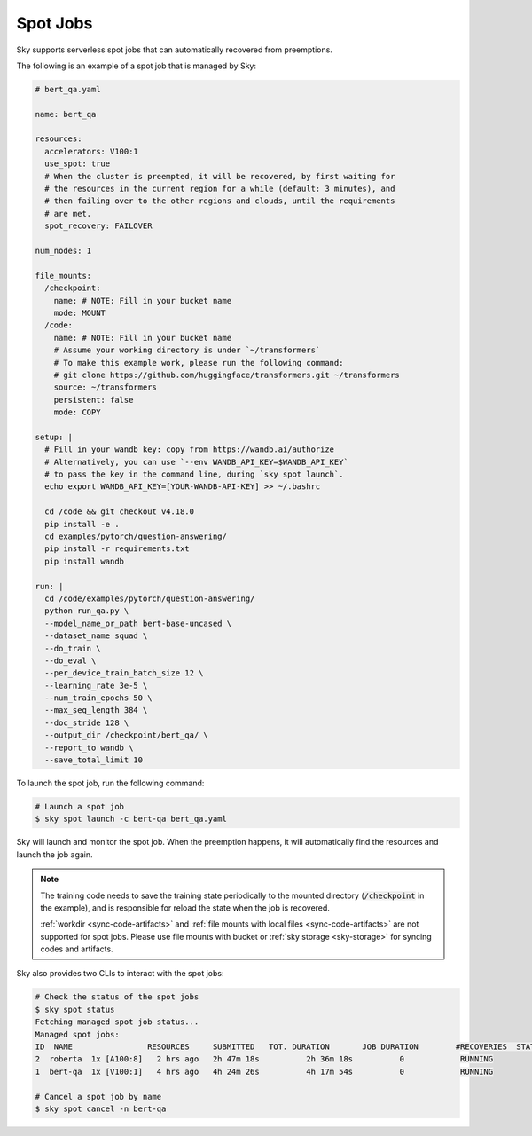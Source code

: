 .. _spot-jobs:
Spot Jobs
================================================

Sky supports serverless spot jobs that can automatically recovered from preemptions.

The following is an example of a spot job that is managed by Sky:

.. code-block:: yaml

  # bert_qa.yaml

  name: bert_qa

  resources:
    accelerators: V100:1
    use_spot: true
    # When the cluster is preempted, it will be recovered, by first waiting for
    # the resources in the current region for a while (default: 3 minutes), and
    # then failing over to the other regions and clouds, until the requirements
    # are met.
    spot_recovery: FAILOVER

  num_nodes: 1

  file_mounts:
    /checkpoint:
      name: # NOTE: Fill in your bucket name
      mode: MOUNT
    /code:
      name: # NOTE: Fill in your bucket name
      # Assume your working directory is under `~/transformers`
      # To make this example work, please run the following command:
      # git clone https://github.com/huggingface/transformers.git ~/transformers
      source: ~/transformers
      persistent: false
      mode: COPY

  setup: |
    # Fill in your wandb key: copy from https://wandb.ai/authorize
    # Alternatively, you can use `--env WANDB_API_KEY=$WANDB_API_KEY`
    # to pass the key in the command line, during `sky spot launch`.
    echo export WANDB_API_KEY=[YOUR-WANDB-API-KEY] >> ~/.bashrc

    cd /code && git checkout v4.18.0
    pip install -e .
    cd examples/pytorch/question-answering/
    pip install -r requirements.txt
    pip install wandb

  run: |
    cd /code/examples/pytorch/question-answering/
    python run_qa.py \
    --model_name_or_path bert-base-uncased \
    --dataset_name squad \
    --do_train \
    --do_eval \
    --per_device_train_batch_size 12 \
    --learning_rate 3e-5 \
    --num_train_epochs 50 \
    --max_seq_length 384 \
    --doc_stride 128 \
    --output_dir /checkpoint/bert_qa/ \
    --report_to wandb \
    --save_total_limit 10

To launch the spot job, run the following command:

.. code-block:: console

    # Launch a spot job
    $ sky spot launch -c bert-qa bert_qa.yaml

Sky will launch and monitor the spot job. When the preemption happens, it will automatically
find the resources and launch the job again.

.. note::

  The training code needs to save the training state periodically to the mounted directory 
  (:code:`/checkpoint` in the example), and is responsible for reload the state when the job is
  recovered.

  :ref:`workdir <sync-code-artifacts>` and :ref:`file mounts with local files <sync-code-artifacts>` are not
  supported for spot jobs.
  Please use file mounts with bucket or :ref:`sky storage <sky-storage>` for syncing codes and artifacts.

Sky also provides two CLIs to interact with the spot jobs:

.. code-block:: console

    # Check the status of the spot jobs
    $ sky spot status
    Fetching managed spot job status...
    Managed spot jobs:
    ID  NAME                RESOURCES     SUBMITTED   TOT. DURATION       JOB DURATION        #RECOVERIES  STATUS      
    2  roberta  1x [A100:8]   2 hrs ago   2h 47m 18s          2h 36m 18s          0            RUNNING     
    1  bert-qa  1x [V100:1]   4 hrs ago   4h 24m 26s          4h 17m 54s          0            RUNNING

    # Cancel a spot job by name
    $ sky spot cancel -n bert-qa
